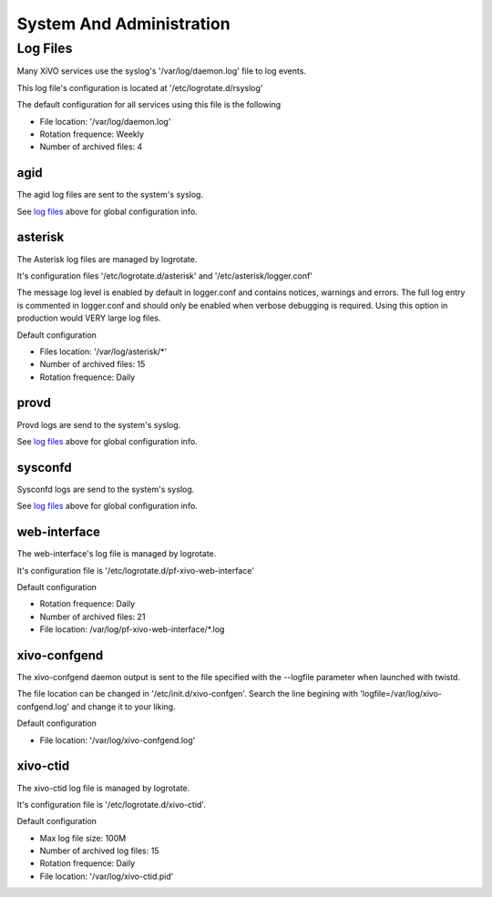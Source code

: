 *************************
System And Administration
*************************

Log Files
=========
Many XiVO services use the syslog's '/var/log/daemon.log' file to log events.

This log file's configuration is located at '/etc/logrotate.d/rsyslog'

The default configuration for all services using this file is the following

* File location: '/var/log/daemon.log'
* Rotation frequence: Weekly
* Number of archived files: 4


agid
----
The agid log files are sent to the system's syslog.

See `log files`_ above for global configuration info.


asterisk
--------
The Asterisk log files are managed by logrotate.

It's configuration files '/etc/logrotate.d/asterisk' and '/etc/asterisk/logger.conf'

The message log level is enabled by default in logger.conf and contains notices, warnings and errors.
The full log entry is commented in logger.conf and should only be enabled when verbose debugging is required. Using this option in production would VERY large log files.

Default configuration

* Files location: '/var/log/asterisk/\*'
* Number of archived files: 15
* Rotation frequence: Daily


provd
-----
Provd logs are send to the system's syslog.

See `log files`_ above for global configuration info.


sysconfd
--------
Sysconfd logs are send to the system's syslog.

See `log files`_ above for global configuration info.


web-interface
-------------
The web-interface's log file is managed by logrotate.

It's configuration file is '/etc/logrotate.d/pf-xivo-web-interface'

Default configuration

* Rotation frequence: Daily
* Number of archived files: 21
* File location: /var/log/pf-xivo-web-interface/\*.log


xivo-confgend
-------------
The xivo-confgend daemon output is sent to the file specified with the --logfile parameter when launched with twistd.

The file location can be changed in '/etc/init.d/xivo-confgen'. Search the line begining with 'logfile=/var/log/xivo-confgend.log' and change it to your liking.

Default configuration

* File location: '/var/log/xivo-confgend.log'


xivo-ctid
---------
The xivo-ctid log file is managed by logrotate.

It's configuration file is '/etc/logrotate.d/xivo-ctid'.

Default configuration

* Max log file size: 100M
* Number of archived log files: 15
* Rotation frequence: Daily
* File location: '/var/log/xivo-ctid.pid'
